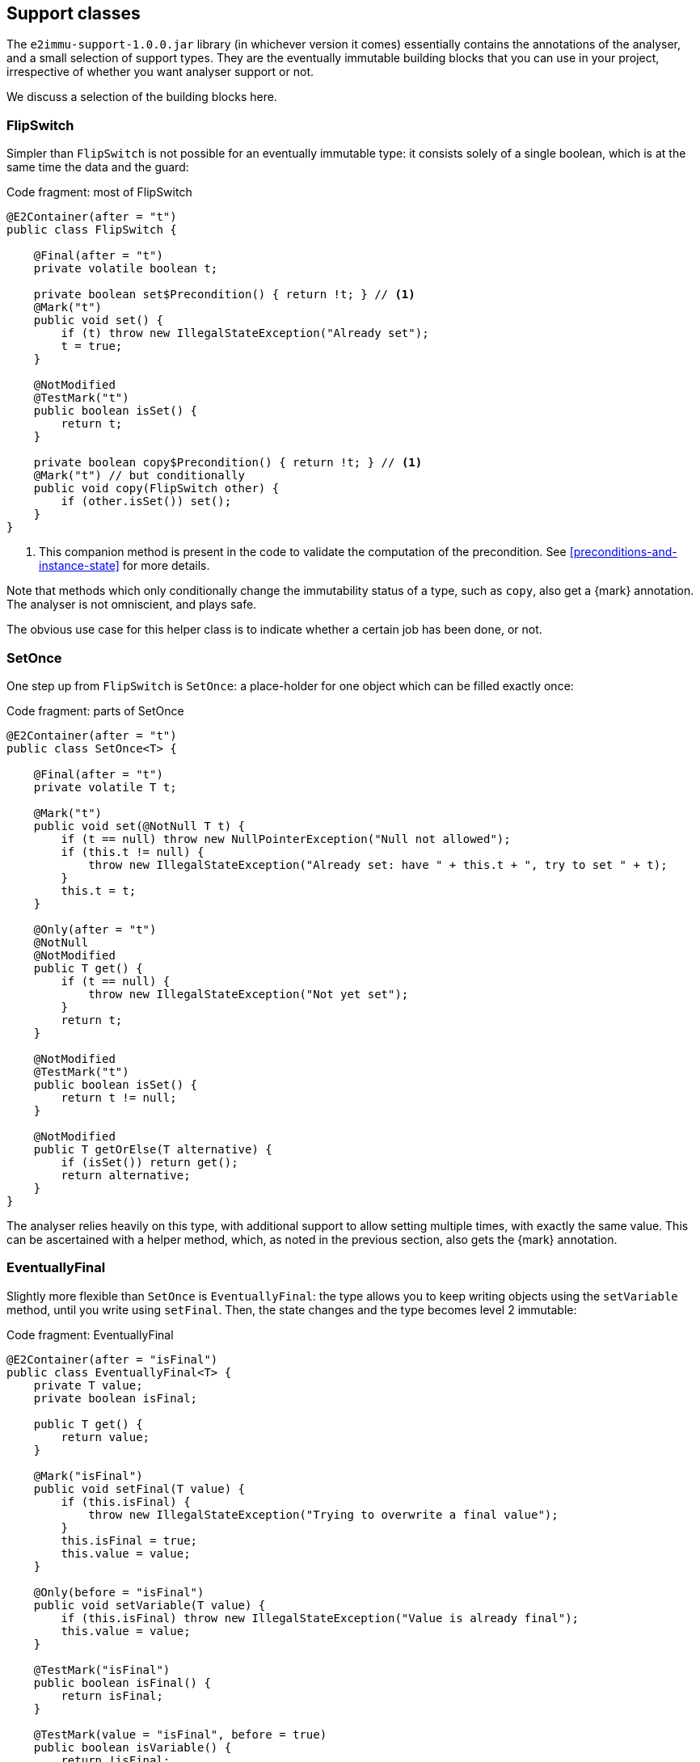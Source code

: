 [#support-classes]
== Support classes

The `e2immu-support-1.0.0.jar` library (in whichever version it comes) essentially contains the annotations of the analyser, and a small selection of support types.
They are the eventually immutable building blocks that you can use in your project, irrespective of whether you want analyser support or not.

We discuss a selection of the building blocks here.

[#support-flipswitch]
=== FlipSwitch

Simpler than `FlipSwitch` is not possible for an eventually immutable type: it consists solely of a single boolean, which is at the same time the data and the guard:

.Code fragment: most of FlipSwitch
[source,java]
----
@E2Container(after = "t")
public class FlipSwitch {

    @Final(after = "t")
    private volatile boolean t;

    private boolean set$Precondition() { return !t; } // <1>
    @Mark("t")
    public void set() {
        if (t) throw new IllegalStateException("Already set");
        t = true;
    }

    @NotModified
    @TestMark("t")
    public boolean isSet() {
        return t;
    }

    private boolean copy$Precondition() { return !t; } // <1>
    @Mark("t") // but conditionally
    public void copy(FlipSwitch other) {
        if (other.isSet()) set();
    }
}
----
<1> This companion method is present in the code to validate the computation of the precondition.
See <<preconditions-and-instance-state>> for more details.

Note that methods which only conditionally change the immutability status of a type, such as `copy`, also get a {mark} annotation.
The analyser is not omniscient, and plays safe.

The obvious use case for this helper class is to indicate whether a certain job has been done, or not.

[#support-setonce]
=== SetOnce

One step up from `FlipSwitch` is `SetOnce`: a place-holder for one object which can be filled exactly once:

.Code fragment: parts of SetOnce
[source,java]
----
@E2Container(after = "t")
public class SetOnce<T> {

    @Final(after = "t")
    private volatile T t;

    @Mark("t")
    public void set(@NotNull T t) {
        if (t == null) throw new NullPointerException("Null not allowed");
        if (this.t != null) {
            throw new IllegalStateException("Already set: have " + this.t + ", try to set " + t);
        }
        this.t = t;
    }

    @Only(after = "t")
    @NotNull
    @NotModified
    public T get() {
        if (t == null) {
            throw new IllegalStateException("Not yet set");
        }
        return t;
    }

    @NotModified
    @TestMark("t")
    public boolean isSet() {
        return t != null;
    }

    @NotModified
    public T getOrElse(T alternative) {
        if (isSet()) return get();
        return alternative;
    }
}
----

The analyser relies heavily on this type, with additional support to allow setting multiple times, with exactly the same value.
This can be ascertained with a helper method, which, as noted in the previous section, also gets the {mark} annotation.

[#support-eventuallyfinal]
=== EventuallyFinal

Slightly more flexible than `SetOnce` is `EventuallyFinal`: the type allows you to keep writing objects using the `setVariable`
method, until you write using `setFinal`.
Then, the state changes and the type becomes level 2 immutable:

.Code fragment: EventuallyFinal
[source,java]
----
@E2Container(after = "isFinal")
public class EventuallyFinal<T> {
    private T value;
    private boolean isFinal;

    public T get() {
        return value;
    }

    @Mark("isFinal")
    public void setFinal(T value) {
        if (this.isFinal) {
            throw new IllegalStateException("Trying to overwrite a final value");
        }
        this.isFinal = true;
        this.value = value;
    }

    @Only(before = "isFinal")
    public void setVariable(T value) {
        if (this.isFinal) throw new IllegalStateException("Value is already final");
        this.value = value;
    }

    @TestMark("isFinal")
    public boolean isFinal() {
        return isFinal;
    }

    @TestMark(value = "isFinal", before = true)
    public boolean isVariable() {
        return !isFinal;
    }
}
----

Here's also an example of a negated {testMark} annotation: `isVariable` return the negation of the normal `iFinal` mark test.

[#support-freezable]
=== Freezable

The previous support class, `EventuallyFinal`, forms the template for a more general approach to eventual immutability:
allow free modifications, until the type is _frozen_ and no modifications can be allowed anymore.

.Code fragment: Freezable
[source,java]
----
@E2Container(after = "frozen")
public abstract class Freezable {

    @Final(after = "frozen")
    private volatile boolean frozen;

    @Mark("frozen")
    public void freeze() {
        ensureNotFrozen();
        frozen = true;
    }

    @TestMark("frozen")
    public boolean isFrozen() {
        return frozen;
    }

    private boolean ensureNotFrozen$Precondition() { return !frozen; } // <1>
    public void ensureNotFrozen() {
        if (frozen) throw new IllegalStateException("Already frozen!");
    }

    private boolean ensureFrozen$Precondition() { return frozen; } // <1>
    public void ensureFrozen() {
        if (!frozen) throw new IllegalStateException("Not yet frozen!");
    }
}
----
<1> This companion method is present in the code to validate the computation of the precondition.
See <<preconditions-and-instance-state>> for more details.

Note that as discussed in <<inheritance>>, it is important for `Freezable`, as an abstract class, to be level 2 immutable:
derived classes can only go _down_ the immutability scale, not up!

[#support-setoncemap]
=== SetOnceMap

We'll show one example that depends on `Freezable`: a freezable map where no objects can be overwritten:

.Code fragment: part of SetOnceMap
[source,java]
----
@E2Container(after = "frozen")
public class SetOnceMap<K, V> extends Freezable {

    private final Map<K, V> map = new HashMap<>();

    @Only(before = "frozen")
    public void put(@NotNull K k, @NotNull V v) {
        Objects.requireNonNull(k);
        Objects.requireNonNull(v);
        ensureNotFrozen();
        if (isSet(k)) {
            throw new IllegalStateException("Already decided on " + k + ": have " +
                get(k) + ", want to write " + v);
        }
        map.put(k, v);
    }

    @NotNull
    @NotModified
    public V get(K k) {
        if (!isSet(k)) throw new IllegalStateException("Not yet decided on " + k);
        return Objects.requireNonNull(map.get(k)); // <1>
    }

    public boolean isSet(K k) {
        return map.containsKey(k);
    }

    ...
}
----
<1> The analyser will warn a potential null pointer exception here, not (yet) making the connection between
`isSet` and `containsKey`.
This connection can be implemented using the techniques described in <<preconditions-and-instance-state>>.

The code analyser makes frequent use of this type, often with an additional guard that allows repeatedly putting the same value to a key.

[#support-lazy]
=== Lazy

`Lazy` implements a lazily-initialized immutable field, of unbound generic type `T`.
As such, it is eventually a level 2 immutable type.

.Code fragment: Lazy
[source,java]
----
package org.e2immu.analyser.util;

import org.e2immu.annotation.*;
import java.util.Objects;
import java.util.function.Supplier;

@E2Container(after = "get")
public class Lazy<T> {

    @NotNull1
    @NotModified
    private final Supplier<T> supplier;

    @Final(after = "get")
    private volatile T t;

    public Lazy(@NotNull1 @NotModified Supplier<T> supplier) { // <1>
        this.supplier = supplier;
    }

    @NotNull
    @Mark("get", type = CONTRACT) // <2>
    public T get() {
        T localT = t;
        if (localT != null) return localT;

        synchronized (this) {
            if (t == null) {
                t = Objects.requireNonNull(supplier.get()); // <3>
            }
            return t;
        }
    }

    @NotModified
    public boolean hasBeenEvaluated() {
        return t != null;
    }
}
----
<1> Note that {nm1} is irrelevant: suppliers do not take parameters, so they cannot modify them.
The annotation {nm} comes naturally, because `T` is of unbound generic type and `Lazy` cannot change its content.
<2> The `@Mark("xx")` annotation as detected by the analyser currently implies `@Only(before="xx")`.
This cannot be the case here, as users will call the `get` method repeatedly.
For now, the {mark} annotation will have to be added by hand.
<3> Here `t` links to `supplier`, as explained in <<linking-part2>>.
The statement also causes the {nn1} annotation, as defined in <<nullable-section>>.

After calling the marker method `get()`, `t` cannot be assigned anymore, and it becomes {final}.
Because it is of an unbound generic type, it is {nm}, as is the field `supplier`.
Level 2 immutability rules 2 and 3 do not apply for either fields.

[#support-firstthen]
=== FirstThen

[source,java]
----
package org.e2immu.analyser.util;

import org.e2immu.annotation.*;
import java.util.Objects;

@E2Container(after = "mark")
public class FirstThen<S, T> {
    private volatile S first;
    private volatile T then;

    public FirstThen(@NotNull S first) {
        this.first = Objects.requireNonNull(first);
    }

    @NotModified
    public boolean isFirst() {
        return first != null;
    }

    @NotModified
    public boolean isSet() {
        return first == null;
    }

    @Mark("mark")
    public void set(@NotNull T then) {
        Objects.requireNonNull(then);
        synchronized (this) {
            if (first == null) throw new UnsupportedOperationException("Already set");
            this.then = then;
            first = null;
        }
    }

    @NotNull @NotModified @Only(before = "mark")
    public S getFirst() {
        if (first == null)
            throw new UnsupportedOperationException("Then has been set"); // <1>
        S s = first;
        if (s == null) throw new NullPointerException();
        return s;
    }

    @NotNull @NotModified @Only(after = "mark")
    public T get() {
        if (first != null) throw new UnsupportedOperationException("Not yet set"); // <2>
        T t = then;
        if (t == null) throw new NullPointerException();
        return t;
    }

    @Override // <3>
    public boolean equals(@Nullable Object o) {
        if (this == o) return true;
        if (o == null || getClass() != o.getClass()) return false;
        FirstThen<?, ?> firstThen = (FirstThen<?, ?>) o;
        return Objects.equals(first, firstThen.first) &&
                Objects.equals(then, firstThen.then);
    }

    @Override // <3>
    public int hashCode() {
        return Objects.hash(first, then);
    }
}
----
<1> This is a bit convoluted.
The precondition is on the field `first`, and the current implementation of the precondition analyser requires an explicit check on the field.
Because this field is not final, we cannot assume that it is still null after the initial check; therefore, we assign it to a local variable, and do another null check to guarantee that the result that we return is `@NotNull`.

<2> Largely in line with the previous comment: we stick to the precondition on `first`, and have to check `then` to guarantee that the result is `@NotNull`.
<3> The `equals` and `hashCode` methods inherit the {nm} annotation from `java.lang.Object`.

Note that if we were to annotate the methods as contracts, rather than relying on the analyser to detect them, we could have a slightly more efficient implementation.


